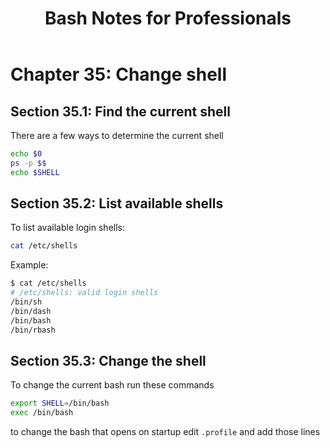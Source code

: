 #+STARTUP: showeverything
#+title: Bash Notes for Professionals

* Chapter 35: Change shell

** Section 35.1: Find the current shell

   There are a few ways to determine the current shell

#+begin_src bash
  echo $0
  ps -p $$
  echo $SHELL
#+end_src

** Section 35.2: List available shells

   To list available login shells:

#+begin_src bash
  cat /etc/shells
#+end_src

   Example:

#+begin_src bash
  $ cat /etc/shells
  # /etc/shells: valid login shells
  /bin/sh
  /bin/dash
  /bin/bash
  /bin/rbash
#+end_src

** Section 35.3: Change the shell

   To change the current bash run these commands

#+begin_src bash
  export SHELL=/bin/bash
  exec /bin/bash
#+end_src

   to change the bash that opens on startup edit ~.profile~ and add those lines
